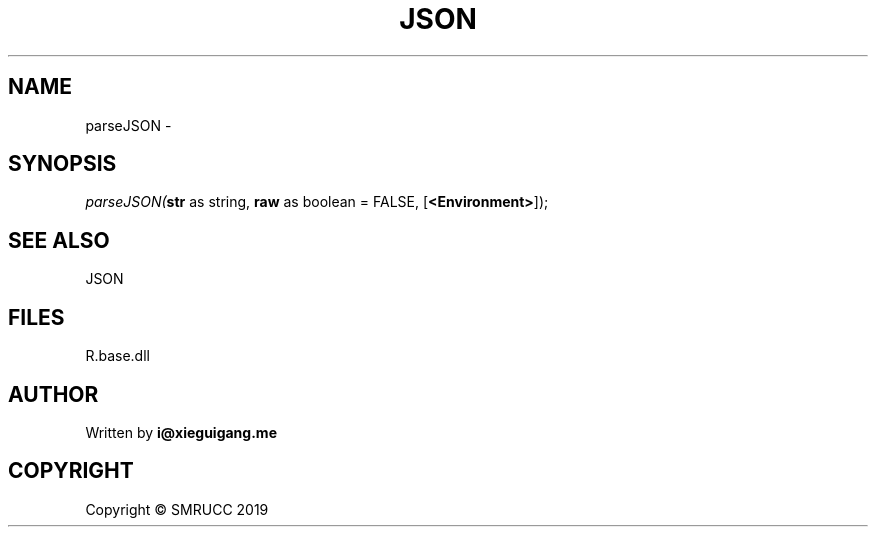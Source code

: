 .\" man page create by R# package system.
.TH JSON 4 2020-12-26 "parseJSON" "parseJSON"
.SH NAME
parseJSON \- 
.SH SYNOPSIS
\fIparseJSON(\fBstr\fR as string, 
\fBraw\fR as boolean = FALSE, 
[\fB<Environment>\fR]);\fR
.SH SEE ALSO
JSON
.SH FILES
.PP
R.base.dll
.PP
.SH AUTHOR
Written by \fBi@xieguigang.me\fR
.SH COPYRIGHT
Copyright © SMRUCC 2019
